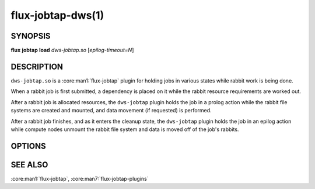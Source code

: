 ==================
flux-jobtap-dws(1)
==================


SYNOPSIS
========

**flux** **jobtap** **load** *dws-jobtap.so* [*epilog-timeout=N*]


DESCRIPTION
===========

``dws-jobtap.so`` is a :core:man1:`flux-jobtap` plugin for holding jobs in various
states while rabbit work is being done.

When a rabbit job is first submitted, a dependency is placed on it while the
rabbit resource requirements are worked out.

After a rabbit job is allocated resources, the ``dws-jobtap`` plugin holds the job
in a prolog action while the rabbit file systems are created and mounted, and data
movement (if requested) is performed.

After a rabbit job finishes, and as it enters the cleanup state, the ``dws-jobtap``
plugin holds the job in an epilog action while compute nodes unmount the rabbit file
system and data is moved off of the job's rabbits.


OPTIONS
=======

.. option:: epilog-timeout=N

  A floating-point number giving the maximum number of seconds that the epilog
  action should be allowed to run. If the timeout expires with the epilog
  action still active, an exception will be raised and the following actions
  are taken:

  #. Any nodes in the job that have not unmounted their file systems will be drained.
  #. Any rabbits used by the job that have not cleaned up their file systems will be marked as ``Disabled`` and will not be used by Flux until they are manually returned to service.


  If ``epilog-timeout`` is 0 or negative, no timeout is set.



SEE ALSO
========

:core:man1:`flux-jobtap`, :core:man7:`flux-jobtap-plugins`
